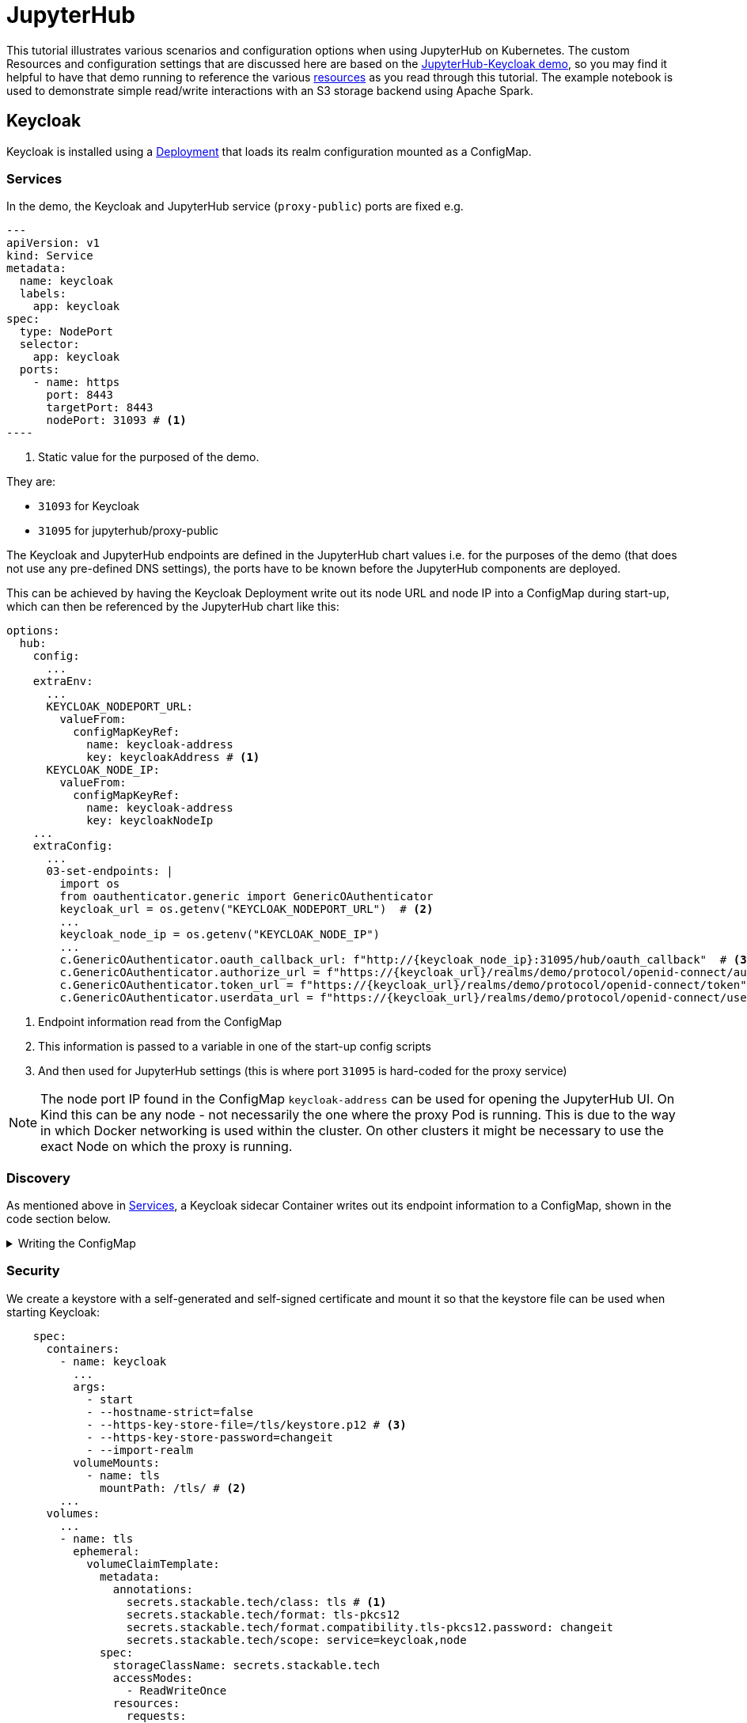 = JupyterHub
:description: A tutorial on how to configure various aspects of JupyterHub on Kubernetes.
:keywords: notebook, JupyterHub, Kubernetes, k8s, Apache Spark, HDFS, S3

This tutorial illustrates various scenarios and configuration options when using JupyterHub on Kubernetes.
The custom Resources and configuration settings that are discussed here are based on the xref:demos:jupyterhub-keycloak.adoc[JupyterHub-Keycloak demo], so you may find it helpful to have that demo running to reference the various https://github.com/stackabletech/demos/blob/main/stacks/jupyterhub-keycloak[resources] as you read through this tutorial.
The example notebook is used to demonstrate simple read/write interactions with an S3 storage backend using Apache Spark.

== Keycloak

Keycloak is installed using a https://github.com/stackabletech/demos/blob/main/stacks/jupyterhub-keycloak/keycloak.yaml[Deployment] that loads its realm configuration mounted as a ConfigMap.

[#services]
=== Services

In the demo, the Keycloak and JupyterHub service (`proxy-public`) ports are fixed e.g.

[source,yaml]
---
apiVersion: v1
kind: Service
metadata:
  name: keycloak
  labels:
    app: keycloak
spec:
  type: NodePort
  selector:
    app: keycloak
  ports:
    - name: https
      port: 8443
      targetPort: 8443
      nodePort: 31093 # <1>
----

<1> Static value for the purposed of the demo.

They are:

- `31093` for Keycloak
- `31095` for jupyterhub/proxy-public

The Keycloak and JupyterHub endpoints are defined in the JupyterHub chart values i.e. for the purposes of the demo (that does not use any pre-defined DNS settings), the ports have to be known before the JupyterHub components are deployed.

This can be achieved by having the Keycloak Deployment write out its node URL and node IP into a ConfigMap during start-up, which can then be referenced by the JupyterHub chart like this:

[source,yaml]
----
options:
  hub:
    config:
      ...
    extraEnv:
      ...
      KEYCLOAK_NODEPORT_URL:
        valueFrom:
          configMapKeyRef:
            name: keycloak-address
            key: keycloakAddress # <1>
      KEYCLOAK_NODE_IP:
        valueFrom:
          configMapKeyRef:
            name: keycloak-address
            key: keycloakNodeIp
    ...
    extraConfig:
      ...
      03-set-endpoints: |
        import os
        from oauthenticator.generic import GenericOAuthenticator
        keycloak_url = os.getenv("KEYCLOAK_NODEPORT_URL")  # <2>
        ...
        keycloak_node_ip = os.getenv("KEYCLOAK_NODE_IP")
        ...
        c.GenericOAuthenticator.oauth_callback_url: f"http://{keycloak_node_ip}:31095/hub/oauth_callback"  # <3>
        c.GenericOAuthenticator.authorize_url = f"https://{keycloak_url}/realms/demo/protocol/openid-connect/auth"
        c.GenericOAuthenticator.token_url = f"https://{keycloak_url}/realms/demo/protocol/openid-connect/token"
        c.GenericOAuthenticator.userdata_url = f"https://{keycloak_url}/realms/demo/protocol/openid-connect/userinfo"
----

<1> Endpoint information read from the ConfigMap
<2> This information is passed to a variable in one of the start-up config scripts
<3> And then used for JupyterHub settings (this is where port `31095` is hard-coded for the proxy service)

NOTE: The node port IP found in the ConfigMap `keycloak-address` can be used for opening the JupyterHub UI.
On Kind this can be any node - not necessarily the one where the proxy Pod is running.
This is due to the way in which Docker networking is used within the cluster.
On other clusters it might be necessary to use the exact Node on which the proxy is running.

=== Discovery

As mentioned above in <<services, Services>>, a Keycloak sidecar Container writes out its endpoint information to a ConfigMap, shown in the code section below.

.Writing the ConfigMap
[%collapsible]
====
[source,yaml]
----
---
apiVersion: apps/v1
kind: Deployment
...
    spec:
      containers:
        ...
        - name: create-configmap
          resources: {}
          image: oci.stackable.tech/sdp/testing-tools:0.2.0-stackable0.0.0-dev
          command: ["/bin/bash", "-c"]
          args:
            - |
              pid=
              trap 'echo SIGINT; [[ $pid ]] && kill $pid; exit' SIGINT
              trap 'echo SIGTERM; [[ $pid ]] && kill $pid; exit' SIGTERM

              while :
              do
                echo "Determining Keycloak public reachable address"
                KEYCLOAK_ADDRESS=$(kubectl get svc keycloak -o json | jq -r --argfile endpoints <(kubectl get endpoints keycloak -o json) --argfile nodes <(kubectl get nodes -o json) '($nodes.items[] | select(.metadata.name == $endpoints.subsets[].addresses[].nodeName) | .status.addresses | map(select(.type == "ExternalIP" or .type == "InternalIP")) | min_by(.type) | .address | tostring) + ":" + (.spec.ports[] | select(.name == "https") | .nodePort | tostring)')
                echo "Found Keycloak running at $KEYCLOAK_ADDRESS"

                if [ ! -z "$KEYCLOAK_ADDRESS" ]; then
                  KEYCLOAK_HOSTNAME="$(echo $KEYCLOAK_ADDRESS | grep -oP '^[^:]+')"
                  KEYCLOAK_PORT="$(echo $KEYCLOAK_ADDRESS | grep -oP '[0-9]+$')"

                  cat << EOF | kubectl apply -f -
                    apiVersion: v1
                    kind: ConfigMap
                    metadata:
                      name: keycloak-address
                    data:
                      keycloakAddress: "$KEYCLOAK_HOSTNAME:$KEYCLOAK_PORT"
                      keycloakNodeIp: "$KEYCLOAK_HOSTNAME"
              EOF
                fi

                sleep 30 & pid=$!
                wait
              done
----
====

=== Security

We create a keystore with a self-generated and self-signed certificate and mount it so that the keystore file can be used when starting Keycloak:

[source,yaml]
----
    spec:
      containers:
        - name: keycloak
          ...
          args:
            - start
            - --hostname-strict=false
            - --https-key-store-file=/tls/keystore.p12 # <3>
            - --https-key-store-password=changeit
            - --import-realm
          volumeMounts:
            - name: tls
              mountPath: /tls/ # <2>
        ...
      volumes:
        ...
        - name: tls
          ephemeral:
            volumeClaimTemplate:
              metadata:
                annotations:
                  secrets.stackable.tech/class: tls # <1>
                  secrets.stackable.tech/format: tls-pkcs12
                  secrets.stackable.tech/format.compatibility.tls-pkcs12.password: changeit
                  secrets.stackable.tech/scope: service=keycloak,node
              spec:
                storageClassName: secrets.stackable.tech
                accessModes:
                  - ReadWriteOnce
                resources:
                  requests:
                    storage: "1"
----

<1> Create a volume holding the self-signed certificate information
<2> Mount this volume for Keycloak to use
<3> Pass the keystore file as an argument on start-up

For the self-signed certificate to be accepted during the handshake between JupyterHub and Keycloak it is important to create the JupyterHub-side certificate using the same secret class, although the format can be a different one:

[source,yaml]
----
    extraVolumes:
      - name: tls-ca-cert
        ephemeral:
          volumeClaimTemplate:
            metadata:
              annotations:
                secrets.stackable.tech/class: tls
            spec:
              storageClassName: secrets.stackable.tech
              accessModes:
                - ReadWriteOnce
              resources:
                requests:
                  storage: "1"
----

=== Realm

The Keycloak https://github.com/stackabletech/demos/blob/main/stacks/jupyterhub-keycloak/keycloak-realm-config.yaml[realm configuration] for the demo basically contains a set of users and groups, along with a JupyterHub client definition:

[source,yaml]
----
"clients" : [ {
    "clientId": "jupyterhub",
    "enabled": true,
    "protocol": "openid-connect",
    "clientAuthenticatorType": "client-secret",
    "secret": ...,
    "redirectUris" : [ "*" ],
    "webOrigins" : [ "*" ],
    "standardFlowEnabled": true
  } ]
----

Note that the standard flow is enabled and no other OAuth-specific settings are required.
Wildcards are used for `redirectUris` and `webOrigins`, mainly for the sake of simplicity: in production environments these would typically be limited or filtered in an appropriate way.

== JupyterHub

=== Authentication

This tutorial covers two methods of authentication: Native and OAuth.
Other implementations are documented https://jupyterhub.readthedocs.io/en/stable/reference/authenticators.html[here].

==== Native Authenticator

This tutorial and the accompanying demo assume that Keycloak is used for user authentication.
However, a simpler alternative is to use the Native Authenticator that allows users to be added "on-the-fly".

[source,yaml]
----
options:
  hub:
    config:
      Authenticator:
        allow_all: true
        admin_users:
          - admin
      JupyterHub:
        authenticator_class: nativeauthenticator.NativeAuthenticator
      NativeAuthenticator:
        open_signup: true
  proxy:
    ...
----

image::jupyterhub/sign-up.png[Create a user]

Users must either be included in an `allowed_users` list, or the property `allow_all` must be set to `true`.
The creation of new users will be checked against these settings and refused if appropriate.
If an `admin_users` property is defined, then associated users will see an additional tab on the JupyterHub home screen, allowing them to carry out certain user management actions (e.g. create user groups and assign users to them, assign users to the admin role, delete users).

image::jupyterhub/admin-user.png[Admin tab]

NOTE: The above applies to version 4.x of the JupyterHub Helm chart.
Version 3.x does not impose these limitations and users can be added and used without specifying `allowed_users` or `allow_all`.

==== OAuth Authenticator (Keycloak)

To authenticate against a Keycloak instance it is necessary to provide the following:

* configuration for GenericOAuthenticator
* certificates that can be used between JupyterHub and Keycloak
* several URls (callback, authorize etc.) necessary for the authentication handshake
** in this tutorial these URls will be defined dynamically using start-up scripts, a ConfigMap and environment variables

=== GenericOAuthenticator

This section of the JupyterHub configuration specifies that we are using GenericOAuthenticator for our authentication:

[source,yaml]
----
...
  hub:
    config:
      Authenticator:
        # don't filter here: delegate to Keycloak
        allow_all: true # <1>
        admin_users:
          - isla.williams # <2>
      GenericOAuthenticator:
        client_id: jupyterhub
        client_secret: ...
        username_claim: preferred_username
        scope:
          - openid # <3>
      JupyterHub:
        authenticator_class: generic-oauth # <4>
...
----

<1> We need to either provide a list of users using `allowed_users`, or to explicitly allow _all_ users, as done here.
We will delegate this to Keycloak so that we do not have to maintain users in two places
<2> Each admin user will have access to an Admin tab on the JupyterHub UI where certain user-management actions can be carried out.
<3> Define the Keycloak scope
<4> Specifies which authenticator class to use

The endpoints can be defined directly under `GenericOAuthenticator` as well, though for our purposes we will set them in a configuration script (see <<endpoints, Endpoints>> below).

=== Certificates

The demo uses a self-signed certificate that needs to be accepted by JupyterHub.
This involves:

* mounting a secret created with the same secret class as used for the self-signed certificate used by Keycloak
* make this secret available to JupyterHub
* it may also be necessary to point python at this specific certificate

This can be seen below:

[source,yaml]
----
    extraEnv: # <1>
      CACERT: /etc/ssl/certs/ca-certificates.crt
      CERT: /etc/ssl/certs/ca-certificates.crt
      CURLOPT_CAINFO: /etc/ssl/certs/ca-certificates.crt
      ...
    extraVolumes:
      - name: tls-ca-cert # <2>
        ephemeral:
          volumeClaimTemplate:
            metadata:
              annotations:
                secrets.stackable.tech/class: tls
            spec:
              storageClassName: secrets.stackable.tech
              accessModes:
                - ReadWriteOnce
              resources:
                requests:
                  storage: "1"
    extraVolumeMounts:
      - name: tls-ca-cert
        # Alternative: mount to another filename in this folder and call update-ca-certificates
        mountPath: /etc/ssl/certs/ca-certificates.crt # <3>
        subPath: ca.crt
      - name: tls-ca-cert
        mountPath: /usr/local/lib/python3.12/site-packages/certifi/cacert.pem # <4>
        subPath: ca.crt
----

<1> Specify which certificate(s) should be used internally (in the code above this is using the default certificate, but is included for the sake of completion)
<2> Create the certificate with the same secret class (`tls`) as Keycloak
<3> Mount this certificate
If the default file is not overwritten, but is mounted to a new file in the same directory, then the certificates should be updated by calling e.g. `update-ca-certificates`.
<4> Ensure python is using the same certificate

[#endpoints]
=== Endpoints

The Helm chart for JupyterHub allows us to augment the standard configuration with one or more scripts.
As mentioned in the <<services, Services>> section above, we want to define the endpoints dynamically - by making use of the ConfigMap written out by the Keycloak Deployment - and we can do this by adding a script under `extraConfig`:

[source,yaml]
----
   extraConfig:
      ...
      03-set-endpoints: |
        import os
        from oauthenticator.generic import GenericOAuthenticator
        keycloak_url = os.getenv("KEYCLOAK_NODEPORT_URL")
        ...
        keycloak_node_ip = os.getenv("KEYCLOAK_NODE_IP")
        ...
        c.GenericOAuthenticator.oauth_callback_url: f"http://{keycloak_node_ip}:31095/hub/oauth_callback"
        c.GenericOAuthenticator.authorize_url = f"https://{keycloak_url}/realms/demo/protocol/openid-connect/auth"
        c.GenericOAuthenticator.token_url = f"https://{keycloak_url}/realms/demo/protocol/openid-connect/token"
        c.GenericOAuthenticator.userdata_url = f"https://{keycloak_url}/realms/demo/protocol/openid-connect/userinfo"
----

[#driver]
=== Driver Service (Spark)

NOTE: When using Spark from within a notebook, please the <<provisos, Provisos>> section below.

In the same way, we can use another script to define a driver service for each user.
This is essential when using Spark from within a JupyterHub notebook so that executor Pods can be spawned from the user's kernel in a user-specific way.
This script instructs JupyterHub to use `KubeSpawner` to create a service referenced by the UID of the parent Pod.

[source,yaml]
----
   extraConfig:
     ...
     02-create-spark-driver-service-hook: |
        # Thanks to https://github.com/jupyterhub/kubespawner/pull/644
        from jupyterhub.utils import exponential_backoff
        from kubespawner import KubeSpawner
        from kubespawner.objects import make_owner_reference
        from kubernetes_asyncio.client.models import V1ServicePort
        from functools import partial

        async def after_pod_created_hook(spawner: KubeSpawner, pod: dict):
          owner_reference = make_owner_reference(
            pod["metadata"]["name"], pod["metadata"]["uid"]
          )
          service_manifest = spawner.get_service_manifest(owner_reference)

          service_manifest.spec.type = "ClusterIP"
          service_manifest.spec.clusterIP = "None" # Headless Services is all we need
          service_manifest.spec.ports += [
            V1ServicePort(name='spark-ui',            port=4040, target_port=4040),
            V1ServicePort(name='spark-driver',        port=2222, target_port=2222),
            V1ServicePort(name='spark-block-manager', port=7777, target_port=7777)
          ]

          await exponential_backoff(
              partial(
                  spawner._ensure_not_exists,
                  "service",
                  service_manifest.metadata.name,
              ),
              f"Failed to delete service {service_manifest.metadata.name}",
          )
          await exponential_backoff(
              partial(spawner._make_create_resource_request, "service", service_manifest),
              f"Failed to create service {service_manifest.metadata.name}",
          )

        c.KubeSpawner.after_pod_created_hook = after_pod_created_hook
----

=== Profiles

The `singleuser.profileList` section of the Helm chart values allows us to define notebook profiles by setting the CPU, Memory and Image combinations that can be selected. For instance, the profiles below allows us to select 2/4/etc. CPUs, 4/8/etc. GB RAM and to select one of two images.

[source,yaml]
----
 singleuser:
    ...
    profileList:
      - display_name: "Default"
        description: "Default profile"
        default: true
        profile_options:
          cpu:
            display_name: CPU
            choices:
              "2":
                display_name: "2"
                kubespawner_override:
                  cpu_guarantee: 2
                  cpu_limit: 2
              "4":
                display_name: "4"
                kubespawner_override:
                  cpu_guarantee: 4
                  cpu_limit: 4
              ...
          memory:
            display_name: Memory
            choices:
              "4 GB":
                display_name: "4 GB"
                kubespawner_override:
                  mem_guarantee: "4G"
                  mem_limit: "4G"
              "8 GB":
                display_name: "8 GB"
                kubespawner_override:
                  mem_guarantee: "8G"
                  mem_limit: "8G"
              ...
          image:
            display_name: Image
            choices:
              "quay.io/jupyter/pyspark-notebook:python-3.11.9":
                display_name: "quay.io/jupyter/pyspark-notebook:python-3.11.9"
                kubespawner_override:
                  image: "quay.io/jupyter/pyspark-notebook:python-3.11.9"
              "quay.io/jupyter/pyspark-notebook:spark-3.5.2":
                display_name: "quay.io/jupyter/pyspark-notebook:spark-3.5.2"
                kubespawner_override:
                  image: "quay.io/jupyter/pyspark-notebook:spark-3.5.2"
----

These options are then displayed as drop-down lists for the user once logged in:

image::jupyterhub/server-options.png[Server options]

== Images

The demo uses the following images:

* Notebook images
** `quay.io/jupyter/pyspark-notebook:spark-3.5.2`
** `quay.io/jupyter/pyspark-notebook:python-3.11.9`
* Spark image
** `oci.stackable.tech/sandbox/spark:3.5.2-python311` (custom image adding python 3.11, built on `spark:3.5.2-scala2.12-java17-ubuntu`)

.Dockerfile for the custom image
[%collapsible]
====
[source, dockerfile]
----
FROM spark:3.5.2-scala2.12-java17-ubuntu

USER root

RUN set -ex; \
    apt-get update; \
    # Install dependencies for Python 3.11
    apt-get install -y \
    software-properties-common \
    && apt-get update && apt-get install -y \
    python3.11 \
    python3.11-venv \
    python3.11-dev \
    && rm -rf /var/lib/apt/lists/*; \
    # Install pip manually for Python 3.11
    curl https://bootstrap.pypa.io/get-pip.py -o get-pip.py && \
    python3.11 get-pip.py && \
    rm get-pip.py

# Make Python 3.11 the default Python version
RUN update-alternatives --install /usr/bin/python3 python3 /usr/bin/python3.11 1 \
    && update-alternatives --install /usr/bin/pip pip /usr/local/bin/pip3 1

USER spark
----
====

NOTE: The example notebook in the demo will start a distributed Spark cluster, whereby the notebook acts as the driver which spawns a number of executors.
The driver uses the user-specific <<driver, driver service>> to pass job dependencies to each executor.
The Spark versions of these dependencies must be the same on both the driver and executor, or else serialization errors can occur.
For Java or Scala classes that do not have a specified `serialVersionUID`, one will be calculated at runtime based on the contents of each class (method signatures etc.): if the contents of these class files have been changed, then the UID may differ between driver and executor.
To avoid this, care needs to be taken to use images for the notebook and the Spark job that are using a common Spark build.

== Example Notebook

[#provisos]
=== Provisos

WARNING: When running a distributed Spark cluster from within a JupyterHub notebook, the notebook acts as the driver and requests executors Pods from k8s.
These Pods in turn can mount *all* volumes and Secrets in that namespace.
To prevent this from breaking user separation, it is planned to use an OPA gatekeeper to define OPA rules that restrict what the created executor Pods can mount. This is not yet implemented in the demo nor reflected in this tutorial.

=== Overview

The notebook starts a distributed Spark cluster, which runs until the notebook kernel is stopped.
In order to connect to the S3 backend, the following settings must be configured in the Spark session:

[source, python]
----
    ...
    .config("spark.hadoop.fs.s3a.endpoint", "http://minio:9000/")
    .config("spark.hadoop.fs.s3a.path.style.access", "true")
    .config("spark.hadoop.fs.s3a.access.key", ...)
    .config("spark.hadoop.fs.s3a.secret.key", ...)
    .config("spark.hadoop.fs.s3a.aws.credentials.provider", "org.apache.hadoop.fs.s3a.SimpleAWSCredentialsProvider")
    .config("spark.jars.packages", "org.apache.hadoop:hadoop-client-api:3.3.4,org.apache.hadoop:hadoop-client-runtime:3.3.4,org.apache.hadoop:hadoop-aws:3.3.4,org.apache.hadoop:hadoop-common:3.3.4,com.amazonaws:aws-java-sdk-bundle:1.12.162")
     ...
----

Since the notebook image does not include any AWS or Hadoop libraries, these are listed under `spark.jars.packages`.
How these libraries are handled can be seen by looking at the logs for the user Pod and the executor Pods that are spawned when the Spark session is created.
In the notebook Pod (e.g. `jupyter-isla-williams---14730816`) we see that JupyterHub uses Ivy to fetch each library and resolve the dependencies:

[source, console]
----
:: loading settings :: url = jar:file:/usr/local/spark-3.5.2-bin-hadoop3/jars/ivy-2.5.1.jar!/org/apache/ivy/core/settings/ivysettings.xml
Ivy Default Cache set to: /home/jovyan/.ivy2/cache
The jars for the packages stored in: /home/jovyan/.ivy2/jars
org.apache.hadoop#hadoop-client-api added as a dependency
org.apache.hadoop#hadoop-client-runtime added as a dependency
org.apache.hadoop#hadoop-aws added as a dependency
org.apache.hadoop#hadoop-common added as a dependency
com.amazonaws#aws-java-sdk-bundle added as a dependency
:: resolving dependencies :: org.apache.spark#spark-submit-parent-bf8973c2-1a2f-425e-a272-2ef86cb852f8;1.0
	confs: [default]
	found org.apache.hadoop#hadoop-client-api;3.3.4 in central
	found org.xerial.snappy#snappy-java;1.1.8.2 in central
    ...
----

And in the executor, we see from the logs (simplified for clarity) that the user-specific driver service is used to provide these libraries.
The executor connects to the service and then iterates through the list of resolved dependencies, fetching each package to a temporary folder (`/var/data/spark-bfed3050-5f63-441d-9799-a196d7b54ce9/spark-a03b09a7-869e-4778-ac04-fa935bbca5ab`) before copying it to the working folder (`/opt/spark/work-dir`):
[source, console]
----
Successfully created connection to jupyter-isla-williams---14730816/10.96.29.131:2222
Created local directory at /var/data/spark-bfed3050-5f63-441d-9799-a196d7b54ce9/blockmgr-5b70510d-7d4d-452f-818a-2a02bd0d4227
Connecting to driver: spark://CoarseGrainedScheduler@jupyter-isla-williams---14730816:2222
Successfully registered with driver
Fetching spark://jupyter-isla-williams---14730816:2222/files/org.checkerframework_checker-qual-2.5.2.jar with timestamp 1741174390840
Fetching spark://jupyter-isla-williams---14730816:2222/files/org.checkerframework_checker-qual-2.5.2.jar to /var/data/spark-bfed3050-5f63-441d-9799-a196d7b54ce9/spark-a03b09a7-869e-4778-ac04-fa935bbca5ab/fetchFileTemp8701341596301771486.tmp
Copying /var/data/spark-bfed3050-5f63-441d-9799-a196d7b54ce9/spark-a03b09a7-869e-4778-ac04-fa935bbca5ab/1075326831741174390840_cache to /opt/spark/work-dir/./org.checkerframework_checker-qual-2.5.2.jar
----

Once the Spark session has been created, the notebook reads data from S3, performs a simple aggregation and re-writes it in different formats. Further comments can be found in the notebook itself.
